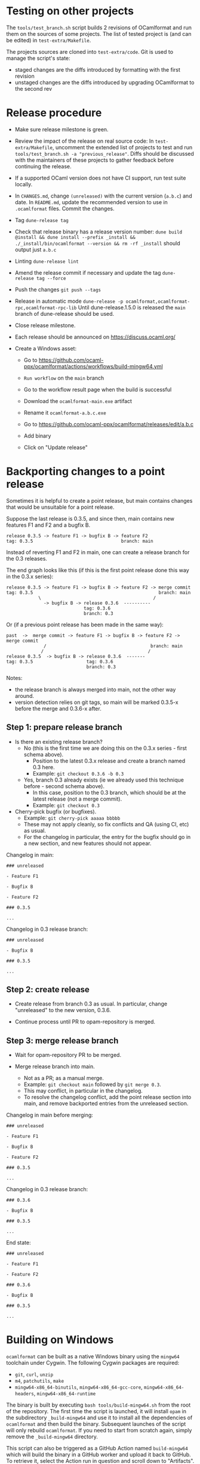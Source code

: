 * Testing on other projects

The =tools/test_branch.sh= script builds 2 revisions of OCamlformat and run them
on the sources of some projects.
The list of tested project is (and can be edited) in =test-extra/Makefile=.

The projects sources are cloned into =test-extra/code=.
Git is used to manage the script's state:
- staged changes are the diffs introduced by formatting with the first revision
- unstaged changes are the diffs introduced by upgrading OCamlformat to the
  second rev

* Release procedure

- Make sure release milestone is green.

- Review the impact of the release on real source code:
  In =test-extra/Makefile=, uncomment the extended list of projects to test
  and run =tools/test_branch.sh -a "previous_release"=.
  Diffs should be discussed with the maintainers of these projects to gather
  feedback before continuing the release.

- If a supported OCaml version does not have CI support, run test suite locally.

- In =CHANGES.md=, change =(unreleased)= with the current version (=a.b.c=)
  and date. In =README.md=, update the recommended version to use in
  =.ocamlformat= files. Commit the changes.

- Tag
  =dune-release tag=

- Check that release binary has a release version number:
  =dune build @install && dune install --prefix _install && ./_install/bin/ocamlformat --version && rm -rf _install= should output just =a.b.c=

- Linting
  =dune-release lint=

- Amend the release commit if necessary and update the tag
  =dune-release tag --force=

- Push the changes
  =git push --tags=

- Release in automatic mode
  =dune-release -p ocamlformat,ocamlformat-rpc,ocamlformat-rpc-lib=
  Until dune-release.1.5.0 is released the =main= branch of dune-release
  should be used.

- Close release milestone.

- Each release should be announced on [[https://discuss.ocaml.org/]]

- Create a Windows asset:

  + Go to https://github.com/ocaml-ppx/ocamlformat/actions/workflows/build-mingw64.yml

  + =Run workflow= on the =main= branch

  + Go to the workflow result page when the build is successful

  + Download the =ocamlformat-main.exe= artifact

  + Rename it =ocamlformat-a.b.c.exe=

  + Go to https://github.com/ocaml-ppx/ocamlformat/releases/edit/a.b.c

  + Add binary

  + Click on "Update release"

* Backporting changes to a point release

Sometimes it is helpful to create a point release, but main contains
changes that would be unsuitable for a point release.

Suppose the last release is 0.3.5, and since then, main contains new
features F1 and F2 and a bugfix B.

#+BEGIN_SRC
release 0.3.5 -> feature F1 -> bugfix B -> feature F2
tag: 0.3.5                                 branch: main
#+END_SRC

Instead of reverting F1 and F2 in main, one can create a release branch for
the 0.3 releases.

The end graph looks like this (if this is the first point release done this
way in the 0.3.x series):

#+BEGIN_SRC
release 0.3.5 -> feature F1 -> bugfix B -> feature F2 -> merge commit
tag: 0.3.5                                               branch: main
            \                                          /
              -> bugfix B -> release 0.3.6  ----------
                             tag: 0.3.6
                             branch: 0.3
#+END_SRC

Or (if a previous point release has been made in the same way):

#+BEGIN_SRC
 past  ->  merge commit -> feature F1 -> bugfix B -> feature F2 -> merge commit
               /                                       branch: main
              /                                       /
 release 0.3.5  -> bugfix B -> release 0.3.6  -------
 tag: 0.3.5                    tag: 0.3.6
                               branch: 0.3
#+END_SRC

Notes:
- the release branch is always merged into main, not the other way around.
- version detection relies on git tags, so main will be marked 0.3.5-x
  before the merge and 0.3.6-x after.

** Step 1: prepare release branch

- Is there an existing release branch?
  + No (this is the first time we are doing this on the 0.3.x series - first schema above).
    * Position to the latest 0.3.x release and create a branch named 0.3 here.
    * Example: =git checkout 0.3.6 -b 0.3=
  + Yes, branch 0.3 already exists (ie we already used this technique before - second schema above).
    * In this case, position to the 0.3 branch, which should be at the latest release (not a merge commit).
    * Example: =git checkout 0.3=

- Cherry-pick bugfix (or bugfixes).
  + Example: =git cherry-pick aaaaa bbbbb=
  + These may not apply cleanly, so fix conflicts and QA (using CI, etc) as usual.
  + For the changelog in particular, the entry for the bugfix should go in a new section, and new features should not appear.

Changelog in main:

#+BEGIN_SRC
### unreleased

- Feature F1

- Bugfix B

- Feature F2

### 0.3.5

...
#+END_SRC

Changelog in 0.3 release branch:

#+BEGIN_SRC
### unreleased

- Bugfix B

### 0.3.5

...
#+END_SRC

** Step 2: create release

- Create release from branch 0.3 as usual. In particular, change "unreleased"
  to the new version, 0.3.6.

- Continue process until PR to opam-repository is merged.

** Step 3: merge release branch

- Wait for opam-repository PR to be merged.

- Merge release branch into main.
  + Not as a PR; as a manual merge.
  + Example: =git checkout main= followed by =git merge 0.3=.
  + This may conflict, in particular in the changelog.
  + To resolve the changelog conflict, add the point release section into main, and remove backported entries from the unreleased section.

Changelog in main before merging:

#+BEGIN_SRC
### unreleased

- Feature F1

- Bugfix B

- Feature F2

### 0.3.5

...
#+END_SRC

Changelog in 0.3 release branch:

#+BEGIN_SRC
### 0.3.6

- Bugfix B

### 0.3.5

...
#+END_SRC

End state:

#+BEGIN_SRC
### unreleased

- Feature F1

- Feature F2

### 0.3.6

- Bugfix B

### 0.3.5

...
#+END_SRC

* Building on Windows

=ocamlformat= can be built as a native Windows binary using the =mingw64=
toolchain under Cygwin. The following Cygwin packages are required:

- =git=, =curl=, =unzip=
- =m4=, =patchutils=, =make=
- =mingw64-x86_64-binutils=, =mingw64-x86_64-gcc-core=, =mingw64-x86_64-headers=, =mingw64-x86_64-runtime=

The binary is built by executing =bash tools/build-mingw64.sh= from the root of
the repository. The first time the script is launched, it will install =opam= in
the subdirectory =_build-mingw64= and use it to install all the dependencies of
=ocamlformat= and then build the binary. Subsequent launches of the script will
only rebuild =ocamlformat=. If you need to start from scratch again, simply
remove the =_build-mingw64= directory.

This script can also be triggered as a GitHub Action named =build-mingw64= which
will build the binary in a GitHub worker and upload it back to GitHub. To
retrieve it, select the Action run in question and scroll down to "Artifacts".
